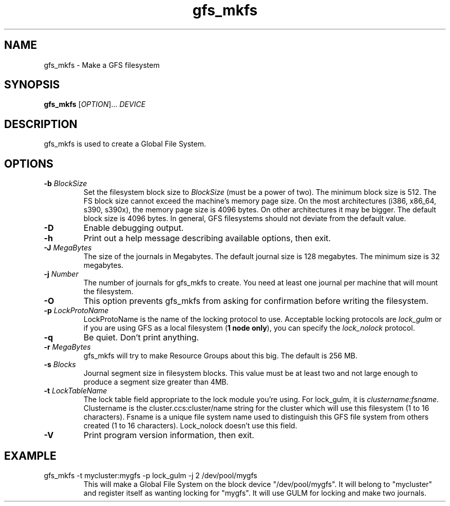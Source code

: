 .\"  Copyright (C) Sistina Software, Inc.  1997-2003  All rights reserved.
.\"  Copyright (C) 2004 Red Hat, Inc.  All rights reserved.

.TH gfs_mkfs 8

.SH NAME
gfs_mkfs - Make a GFS filesystem

.SH SYNOPSIS
.B gfs_mkfs
[\fIOPTION\fR]... \fIDEVICE\fR

.SH DESCRIPTION
gfs_mkfs is used to create a Global File System.

.SH OPTIONS
.TP
\fB-b\fP \fIBlockSize\fR 
Set the filesystem block size to \fIBlockSize\fR (must be a power of
two).  The minimum block size is 512.  The FS block size cannot exceed
the machine's memory page size.  On the most architectures (i386,
x86_64, s390, s390x), the memory page size is 4096 bytes.  On other
architectures it may be bigger.  The default block size is 4096 bytes.
In general, GFS filesystems should not deviate from the default value.
.TP
\fB-D\fP
Enable debugging output.
.TP
\fB-h\fP
Print  out  a  help  message  describing  available
options, then exit.
.TP
\fB-J\fP \fIMegaBytes\fR 
The size of the journals in Megabytes. The default journal size is 
128 megabytes.  The minimum size is 32 megabytes.
.TP
\fB-j\fP \fINumber\fR 
The number of journals for gfs_mkfs to create.  You need at least one
journal per machine that will mount the filesystem.
.TP
\fB-O\fP
This option prevents gfs_mkfs from asking for confirmation before writing
the filesystem.
.TP
\fB-p\fP \fILockProtoName\fR 
LockProtoName is the name of the  locking  protocol to use.  Acceptable
locking protocols are \fIlock_gulm\fR or if you are using GFS
as a local filesystem (\fB1 node only\fP), you can specify the
\fIlock_nolock\fR protocol.
.TP
\fB-q\fP
Be quiet.  Don't print anything.
.TP
\fB-r\fP \fIMegaBytes\fR
gfs_mkfs will try to make Resource Groups about this big.
The default is 256 MB.
.TP
\fB-s\fP \fIBlocks\fR 
Journal segment size in filesystem blocks.  This value must be at
least two and not large enough to produce a segment size greater than
4MB.
.TP
\fB-t\fP \fILockTableName\fR 
The lock table field appropriate to the lock module you're using.
For lock_gulm, it is \fIclustername:fsname\fR.
Clustername is the cluster.ccs:cluster/name string for the cluster which
will use this filesystem (1 to 16 characters).  Fsname is a unique
file system name used to distinguish this GFS file system from others
created (1 to 16 characters).  Lock_nolock doesn't use this field.
.TP
\fB-V\fP
Print program version information, then exit.

.SH EXAMPLE
.TP
gfs_mkfs -t mycluster:mygfs -p lock_gulm -j 2 /dev/pool/mygfs
This will make a Global File System on the block device
"/dev/pool/mygfs".  It will belong to "mycluster" and register itself
as wanting locking for "mygfs".  It will use GULM for locking and make
two journals.
